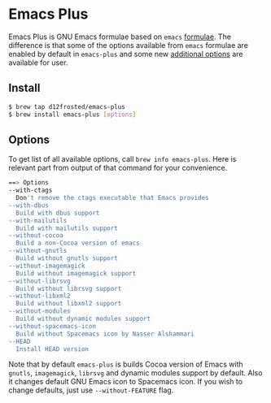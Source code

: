 * Emacs Plus

Emacs Plus is GNU Emacs formulae based on =emacs= [[https://github.com/Homebrew/homebrew-core/blob/master/Formula/emacs.rb][formulae]]. The difference is
that some of the options available from =emacs= formulae are enabled by default
in =emacs-plus= and some new [[#options][additional options]] are available for user.

** Install

#+BEGIN_SRC bash
$ brew tap d12frosted/emacs-plus
$ brew install emacs-plus [options]
#+END_SRC

** Options

To get list of all available options, call ~brew info emacs-plus~. Here is
relevant part from output of that command for your convenience.

#+BEGIN_SRC bash
==> Options
--with-ctags
  Don't remove the ctags executable that Emacs provides
--with-dbus
  Build with dbus support
--with-mailutils
  Build with mailutils support
--without-cocoa
  Build a non-Cocoa version of emacs
--without-gnutls
  Build without gnutls support
--without-imagemagick
  Build without imagemagick support
--without-librsvg
  Build without librsvg support
--without-libxml2
  Build without libxml2 support
--without-modules
  Build without dynamic modules support
--without-spacemacs-icon
  Build without Spacemacs icon by Nasser Alshammari
--HEAD
  Install HEAD version
#+END_SRC

Note that by default =emacs-plus= is builds Cocoa version of Emacs with
=gnutls=, =imagemagick=, =librsvg= and dynamic modules support by default. Also
it changes default GNU Emacs icon to Spacemacs icon. If you wish to change
defaults, just use =--without-FEATURE= flag.
